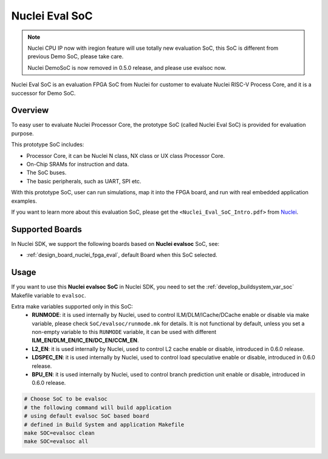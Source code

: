 .. _design_soc_evalsoc:

Nuclei Eval SoC
===============

.. note::

    Nuclei CPU IP now with iregion feature will use totally new evaluation SoC,
    this SoC is different from previous Demo SoC, please take care.

    Nuclei DemoSoC is now removed in 0.5.0 release, and please use evalsoc now.

Nuclei Eval SoC is an evaluation FPGA SoC from Nuclei
for customer to evaluate Nuclei RISC-V Process Core, and it is a successor for Demo SoC.

.. _design_soc_evalsoc_overview:

Overview
--------

To easy user to evaluate Nuclei Processor Core, the prototype
SoC (called Nuclei Eval SoC) is provided for evaluation purpose.

This prototype SoC includes:

* Processor Core, it can be Nuclei N class, NX class or UX class Processor Core.
* On-Chip SRAMs for instruction and data.
* The SoC buses.
* The basic peripherals, such as UART, SPI etc.

With this prototype SoC, user can run simulations, map it into the FPGA board,
and run with real embedded application examples.

If you want to learn more about this evaluation SoC, please get the
``<Nuclei_Eval_SoC_Intro.pdf>`` from `Nuclei`_.


.. _design_soc_evalsoc_boards:

Supported Boards
----------------

In Nuclei SDK, we support the following boards based on **Nuclei evalsoc** SoC, see:

* :ref:`design_board_nuclei_fpga_eval`, default Board when this SoC selected.

.. _design_soc_evalsoc_usage:

Usage
-----

If you want to use this **Nuclei evalsoc SoC** in Nuclei SDK, you need to set the
:ref:`develop_buildsystem_var_soc` Makefile variable to ``evalsoc``.

Extra make variables supported only in this SoC:
  * **RUNMODE**: it is used internally by Nuclei, used to control ILM/DLM/ICache/DCache enable or disable
    via make variable, please check ``SoC/evalsoc/runmode.mk`` for details. It is not functional by default,
    unless you set a non-empty variable to this ``RUNMODE`` variable, it can be used with different **ILM_EN/DLM_EN/IC_EN/DC_EN/CCM_EN**.
  * **L2_EN**: it is used internally by Nuclei, used to control L2 cache enable or disable, introduced in 0.6.0 release.
  * **LDSPEC_EN**: it is used internally by Nuclei, used to control load speculative enable or disable, introduced in 0.6.0 release.
  * **BPU_EN**: it is used internally by Nuclei, used to control branch prediction unit enable or disable, introduced in 0.6.0 release.


.. code-block:: shell

    # Choose SoC to be evalsoc
    # the following command will build application
    # using default evalsoc SoC based board
    # defined in Build System and application Makefile
    make SOC=evalsoc clean
    make SOC=evalsoc all


.. _Nuclei: https://nucleisys.com/
